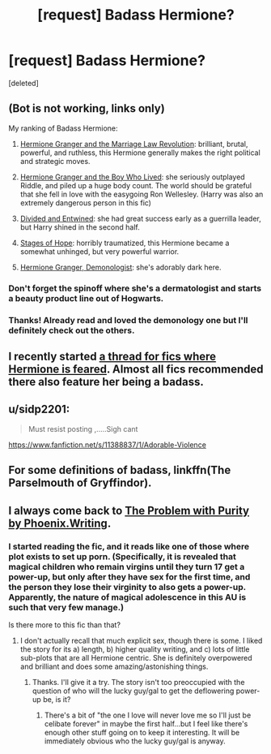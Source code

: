 #+TITLE: [request] Badass Hermione?

* [request] Badass Hermione?
:PROPERTIES:
:Score: 9
:DateUnix: 1531960125.0
:DateShort: 2018-Jul-19
:FlairText: Request
:END:
[deleted]


** (Bot is not working, links only)

My ranking of Badass Hermione:

1) [[https://m.fanfiction.net/s/10595005/1/][Hermione Granger and the Marriage Law Revolution]]: brilliant, brutal, powerful, and ruthless, this Hermione generally makes the right political and strategic moves.

2) [[https://www.tthfanfic.org/Story-30822/DianeCastle+Hermione+Granger+and+the+Boy+Who+Lived.htm#pt][Hermione Granger and the Boy Who Lived]]: she seriously outplayed Riddle, and piled up a huge body count. The world should be grateful that she fell in love with the easygoing Ron Wellesley. (Harry was also an extremely dangerous person in this fic)

3) [[https://m.fanfiction.net/s/11910994/1/][Divided and Entwined]]: she had great success early as a guerrilla leader, but Harry shined in the second half.

4) [[https://m.fanfiction.net/s/6892925/1/][Stages of Hope]]: horribly traumatized, this Hermione became a somewhat unhinged, but very powerful warrior.

5) [[https://m.fanfiction.net/s/12614436/1/][Hermione Granger, Demonologist]]: she's adorably dark here.
:PROPERTIES:
:Author: InquisitorCOC
:Score: 8
:DateUnix: 1531966088.0
:DateShort: 2018-Jul-19
:END:

*** Don't forget the spinoff where she's a dermatologist and starts a beauty product line out of Hogwarts.
:PROPERTIES:
:Author: Hellstrike
:Score: 4
:DateUnix: 1532006207.0
:DateShort: 2018-Jul-19
:END:


*** Thanks! Already read and loved the demonology one but I'll definitely check out the others.
:PROPERTIES:
:Author: sfinebyme
:Score: 1
:DateUnix: 1531972048.0
:DateShort: 2018-Jul-19
:END:


** I recently started [[https://www.reddit.com/r/HPfanfiction/comments/8xgz0i/hermione_being_feared/][a thread for fics where Hermione is feared]]. Almost all fics recommended there also feature her being a badass.
:PROPERTIES:
:Author: turbinicarpus
:Score: 3
:DateUnix: 1532075408.0
:DateShort: 2018-Jul-20
:END:


** u/sidp2201:
#+begin_quote
  Must resist posting ,.....Sigh cant
#+end_quote

[[https://www.fanfiction.net/s/11388837/1/Adorable-Violence]]
:PROPERTIES:
:Author: sidp2201
:Score: 2
:DateUnix: 1532112908.0
:DateShort: 2018-Jul-20
:END:


** For some definitions of badass, linkffn(The Parselmouth of Gryffindor).
:PROPERTIES:
:Author: Achille-Talon
:Score: 4
:DateUnix: 1531994098.0
:DateShort: 2018-Jul-19
:END:


** I always come back to [[https://www.fanfiction.net/s/4776976/1/The-Problem-with-Purity][The Problem with Purity by Phoenix.Writing]].
:PROPERTIES:
:Author: a_marie_z
:Score: 3
:DateUnix: 1531973569.0
:DateShort: 2018-Jul-19
:END:

*** I started reading the fic, and it reads like one of those where plot exists to set up porn. (Specifically, it is revealed that magical children who remain virgins until they turn 17 get a power-up, but only after they have sex for the first time, and the person they lose their virginity to also gets a power-up. Apparently, the nature of magical adolescence in this AU is such that very few manage.)

Is there more to this fic than that?
:PROPERTIES:
:Author: turbinicarpus
:Score: 2
:DateUnix: 1532075683.0
:DateShort: 2018-Jul-20
:END:

**** I don't actually recall that much explicit sex, though there is some. I liked the story for its a) length, b) higher quality writing, and c) lots of little sub-plots that are all Hermione centric. She is definitely overpowered and brilliant and does some amazing/astonishing things.
:PROPERTIES:
:Author: a_marie_z
:Score: 2
:DateUnix: 1532147917.0
:DateShort: 2018-Jul-21
:END:

***** Thanks. I'll give it a try. The story isn't too preoccupied with the question of who will the lucky guy/gal to get the deflowering power-up be, is it?
:PROPERTIES:
:Author: turbinicarpus
:Score: 1
:DateUnix: 1532157675.0
:DateShort: 2018-Jul-21
:END:

****** There's a bit of "the one I love will never love me so I'll just be celibate forever" in maybe the first half...but I feel like there's enough other stuff going on to keep it interesting. It will be immediately obvious who the lucky guy/gal is anyway.
:PROPERTIES:
:Author: a_marie_z
:Score: 2
:DateUnix: 1532186585.0
:DateShort: 2018-Jul-21
:END:
